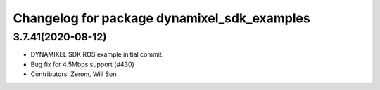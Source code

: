 ^^^^^^^^^^^^^^^^^^^^^^^^^^^^^^^^^^^^^^^^^^^^
Changelog for package dynamixel_sdk_examples
^^^^^^^^^^^^^^^^^^^^^^^^^^^^^^^^^^^^^^^^^^^^

3.7.41(2020-08-12)
-------------------
* DYNAMIXEL SDK ROS example initial commit.
* Bug fix for 4.5Mbps support (#430)
* Contributors: Zerom, Will Son
